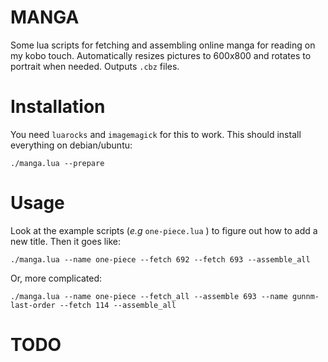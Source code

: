 * MANGA

Some lua scripts for fetching and assembling online manga for reading
on my kobo touch. Automatically resizes pictures to 600x800 and rotates to
portrait when needed. Outputs =.cbz= files.

* Installation

	You need =luarocks= and =imagemagick= for this to work. This should
	install everything on debian/ubuntu: 
	
	=./manga.lua --prepare=

* Usage

	Look at the example scripts (/e.g/ =one-piece.lua= ) to figure out
	how to add a new title. Then it goes like:
	
	=./manga.lua --name one-piece --fetch 692 --fetch 693 --assemble_all=
	
	Or, more complicated:

	=./manga.lua --name one-piece --fetch_all --assemble 693 --name gunnm-last-order --fetch 114 --assemble_all=
	
* TODO



